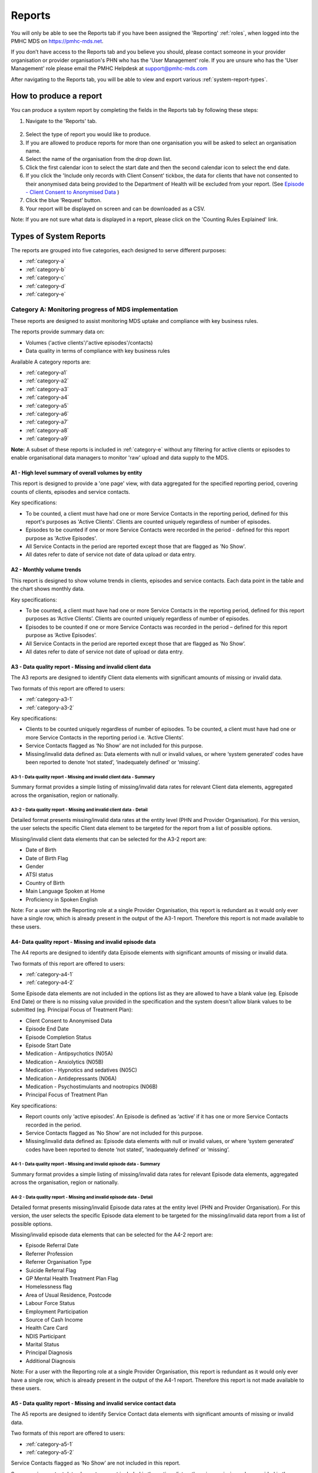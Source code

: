 .. _reports:

Reports
=======

You will only be able to see the Reports tab if you have been assigned
the 'Reporting' :ref:`roles`, when logged into the PMHC MDS on https://pmhc-mds.net.

If you don’t have access to the Reports tab and you believe you should, please
contact someone in your provider organisation or provider organisation's PHN
who has the 'User Management' role. If you are unsure who has the 'User Management'
role please email the PMHC Helpdesk at support@pmhc-mds.com

After navigating to the Reports tab, you will be able to view and export various
:ref:`system-report-types`.

.. figure:: screen-shots/reports.png
   :alt: Reports tab View

.. _produce-system-report:

How to produce a report
^^^^^^^^^^^^^^^^^^^^^^^

You can produce a system report by completing the fields in the Reports tab by
following these steps:

1. Navigate to the 'Reports' tab.

.. figure:: screen-shots/reports-system.png
   :alt: Reports tab View

2. Select the type of report you would like to produce.
3. If you are allowed to produce reports for more than one organisation you
   will be asked to select an organisation name.
4. Select the name of the organisation from the drop down list.
5. Click the first calendar icon to select the start date and then the second
   calendar icon to select the end date.
6. If you click the 'Include only records with Client Consent' tickbox, the data for clients that have not consented to their anonymised data being provided to the Department of Health will be excluded from your report. (See `Episode - Client Consent to Anonymised Data <http://docs.pmhc-mds.com/en/v1/data-specification/data-model-and-specifications.html#dfn-client-consent>`_ )
7. Click the blue ‘Request’ button.
8. Your report will be displayed on screen and can be downloaded as a CSV.

Note: If you are not sure what data is displayed in a report, please click on the 'Counting Rules Explained' link.

.. figure:: screen-shots/reports-sample-system.png
   :alt: Reports tab View

.. _system-report-types:

Types of System Reports
^^^^^^^^^^^^^^^^^^^^^^^

The reports are grouped into five categories, each designed to serve different
purposes:

* :ref:`category-a`
* :ref:`category-b`
* :ref:`category-c`
* :ref:`category-d`
* :ref:`category-e`

.. _category-a:

Category A: Monitoring progress of MDS implementation
-----------------------------------------------------

These reports are designed to assist monitoring MDS uptake and compliance with
key business rules.

The reports provide summary data on:

* Volumes ('active clients'/'active episodes'/contacts)
* Data quality in terms of compliance with key business rules

Available A category reports are:

* :ref:`category-a1`
* :ref:`category-a2`
* :ref:`category-a3`
* :ref:`category-a4`
* :ref:`category-a5`
* :ref:`category-a6`
* :ref:`category-a7`
* :ref:`category-a8`
* :ref:`category-a9`

**Note:** A subset of these reports is included in :ref:`category-e` without
any filtering for active clients or episodes to enable organisational data
managers to monitor 'raw' upload and data supply to the MDS.

.. _category-a1:

A1 - High level summary of overall volumes by entity
++++++++++++++++++++++++++++++++++++++++++++++++++++

This report is designed to provide a 'one page' view, with data aggregated for
the specified reporting period, covering counts of clients, episodes and
service contacts.

Key specifications:

* To be counted, a client must have had one or more Service Contacts in the
  reporting period, defined for this report's purposes as 'Active Clients'.
  Clients are counted uniquely regardless of number of episodes.
* Episodes to be counted if one or more Service Contacts were recorded in the
  period - defined for this report purpose as 'Active Episodes'.
* All Service Contacts in the period are reported except those that are flagged
  as 'No Show'.
* All dates refer to date of service not date of data upload or data entry.

.. _category-a2:

A2 - Monthly volume trends
++++++++++++++++++++++++++

This report is designed to show volume trends in clients, episodes and service
contacts. Each data point in the table and the chart shows monthly data.

Key specifications:

* To be counted, a client must have had one or more Service Contacts in the
  reporting period, defined for this report purposes as ‘Active Clients’.
  Clients are counted uniquely regardless of number of episodes.
* Episodes to be counted if one or more Service Contacts was recorded in the
  period – defined for this report purpose as ‘Active Episodes’.
* All Service Contacts in the period are reported except those that are flagged
  as ‘No Show’.
* All dates refer to date of service not date of upload or data entry.

.. _category-a3:

A3 - Data quality report - Missing and invalid client data
++++++++++++++++++++++++++++++++++++++++++++++++++++++++++

The A3 reports are designed to identify Client data elements with significant
amounts of missing or invalid data.

Two formats of this report are offered to users:

* :ref:`category-a3-1`
* :ref:`category-a3-2`

Key specifications:

* Clients to be counted uniquely regardless of number of episodes. To be
  counted, a client must have had one or more Service Contacts in the
  reporting period i.e. ‘Active Clients’.
* Service Contacts flagged as ‘No Show’ are not included for this purpose.
* Missing/invalid data defined as: Data elements with null or invalid values, or
  where ‘system generated’ codes have been reported to denote ‘not stated’,
  ‘inadequately defined’ or ‘missing’.

.. _category-a3-1:

A3-1 - Data quality report - Missing and invalid client data - Summary
''''''''''''''''''''''''''''''''''''''''''''''''''''''''''''''''''''''

Summary format provides a simple listing of missing/invalid data rates for
relevant Client data elements, aggregated across the organisation, region or
nationally.

.. _category-a3-2:

A3-2 - Data quality report - Missing and invalid client data - Detail
''''''''''''''''''''''''''''''''''''''''''''''''''''''''''''''''''''''

Detailed format presents missing/invalid data rates at the entity level (PHN
and Provider Organisation). For this version, the user selects the specific
Client data element to be targeted for the report from a list of possible options.

Missing/invalid client data elements that can be selected for the A3-2
report are:

* Date of Birth
* Date of Birth Flag
* Gender
* ATSI status
* Country of Birth
* Main Language Spoken at Home
* Proficiency in Spoken English

Note: For a user with the Reporting role at a single Provider Organisation,
this report is redundant as it would only ever have a single row, which is
already present in the output of the A3-1 report. Therefore this report is
not made available to these users.

.. _category-a4:

A4- Data quality report - Missing and invalid episode data
++++++++++++++++++++++++++++++++++++++++++++++++++++++++++

The A4 reports are designed to identify data Episode elements with significant
amounts of missing or invalid data.

Two formats of this report are offered to users:

* :ref:`category-a4-1`
* :ref:`category-a4-2`

Some Episode data elements are not included in the options list as they are
allowed to have a blank value (eg. Episode End Date) or there
is no missing value provided in the specification and the system doesn't allow
blank values to be submitted (eg. Principal Focus of Treatment Plan):

* Client Consent to Anonymised Data
* Episode End Date
* Episode Completion Status
* Episode Start Date
* Medication - Antipsychotics (N05A)
* Medication - Anxiolytics (N05B)
* Medication - Hypnotics and sedatives (N05C)
* Medication - Antidepressants (N06A)
* Medication - Psychostimulants and nootropics (N06B)
* Principal Focus of Treatment Plan

Key specifications:

* Report counts only ‘active episodes’. An Episode is defined as ‘active’ if it
  has one or more Service Contacts recorded in the period.
* Service Contacts flagged as ‘No Show’ are not included for this purpose.
* Missing/invalid data defined as: Episode data elements with null or invalid
  values, or where ‘system generated’ codes have been reported to denote
  ‘not stated’, ‘inadequately defined’ or ‘missing’.

.. _category-a4-1:

A4-1 - Data quality report - Missing and invalid episode data - Summary
'''''''''''''''''''''''''''''''''''''''''''''''''''''''''''''''''''''''

Summary format provides a simple listing of missing/invalid data rates
for relevant Episode data elements, aggregated across the organisation,
region or nationally.

.. _category-a4-2:

A4-2 - Data quality report - Missing and invalid episode data - Detail
''''''''''''''''''''''''''''''''''''''''''''''''''''''''''''''''''''''

Detailed format presents missing/invalid Episode data rates at the
entity level (PHN and Provider Organisation). For this version, the user selects
the specific Episode data element to be targeted for the missing/invalid data
report from a list of possible options.

Missing/invalid episode data elements that can be selected for the A4-2 report
are:

* Episode Referral Date
* Referrer Profession
* Referrer Organisation Type
* Suicide Referral Flag
* GP Mental Health Treatment Plan Flag
* Homelessness flag
* Area of Usual Residence, Postcode
* Labour Force Status
* Employment Participation
* Source of Cash Income
* Health Care Card
* NDIS Participant
* Marital Status
* Principal Diagnosis
* Additional Diagnosis

Note: For a user with the Reporting role at a single Provider Organisation,
this report is redundant as it would only ever have a single row, which is
already present in the output of the A4-1 report. Therefore this report is
not made available to these users.

.. _category-a5:

A5 - Data quality report - Missing and invalid service contact data
+++++++++++++++++++++++++++++++++++++++++++++++++++++++++++++++++++

The A5 reports are designed to identify Service Contact data elements with
significant amounts of missing or invalid data.

Two formats of this report are offered to users:

* :ref:`category-a5-1`
* :ref:`category-a5-2`

Service Contacts flagged as ‘No Show’ are not included in this report.

Some service contact data elements are not included in the options list as there
is no missing value provided in the specification and the system doesn't allow
blank values to be submitted:

* Service Contact Date
* Service Contact Final
* Service Contact Type
* Service Contact Modality
* Service Contact Duration
* Service Contact Copayment
* Service Contact Client Participation Indicator
* Service Contact No Show

.. _category-a5-1:

A5-1 - Data quality report - Missing and invalid service contact data - Summary
'''''''''''''''''''''''''''''''''''''''''''''''''''''''''''''''''''''''''''''''

Summary format provides a simple listing of missing/invalid data rates
for relevant Service Contact data elements, aggregated across the
organisation, region or nationally.

.. _category-a5-2:

A5-2 - Data quality report - Missing and invalid service contact data - Detail
'''''''''''''''''''''''''''''''''''''''''''''''''''''''''''''''''''''''''''''''

Detailed format presents missing/invalid Service Contact data rates at
the entity level (PHN and Provider Organisation). For this version, the user
selects the Service Contact data to be targeted for the missing/invalid data
report from a list of possible options.

Missing/invalid episode data elements that can be selected for the A5-2 report
are:

* Service Contact Interpreter Used
* Service Contact Postcode
* Service Contact Participants
* Service Contact Venue

Note: For a user with the Reporting role at a single Provider Organisation,
this report is redundant as it would only ever have a single row, which is
already present in the output of the A5-1 report. Therefore this report is
not made available to these users.

.. _category-a6:

A6 - Data quality report - Missing and invalid practitioner data
++++++++++++++++++++++++++++++++++++++++++++++++++++++++++++++++

The A6 reports are designed to identify Practitioner data elements with
significant amounts of missing data.

Two formats of this report are offered to users:

* :ref:`category-a6-1`
* :ref:`category-a6-2`

Key specifications:

* Report is confined only to ‘active practitioners’. A Practitioner is defined as
  ‘active’ if it they have recorded one or more Service Contacts in the period.
* Service Contacts flagged as ‘No Show’ are not included for this purpose.

.. _category-a6-1:

A6-1 - Data quality report - Missing and invalid practitioner data - Summary
''''''''''''''''''''''''''''''''''''''''''''''''''''''''''''''''''''''''''''

Summary format provides a simple listing of missing/invalid data rates
for relevant data elements, aggregated across the organisation, region or
nationally.

.. _category-a6-2:

A6-2 - Data quality report - Missing and invalid practitioner data - Detail
'''''''''''''''''''''''''''''''''''''''''''''''''''''''''''''''''''''''''''

Detailed format presents missing/invalid data rates at the entity level
(PHN and Provider Organisation). For this version, the user selects the
Practitioner data to be targeted for the missing/invalid data report from a list
of options.

Missing/invalid episode data elements that can be selected for the A6-2
report are:

* Practitioner Category
* ATSI Cultural Training Flag
* Practitioner Year of Birth
* Gender
* Aboriginal and Torres Strait Islander Status

Note: For a user with the Reporting role at a single Provider Organisation,
this report is redundant as it would only ever have a single row, which is
already present in the output of the A6-1 report. Therefore this report is
not made available to these users.

.. _category-a7:

A7 - Open episodes with no service contact activity for 90+ days
++++++++++++++++++++++++++++++++++++++++++++++++++++++++++++++++

The A7 report is designed to allow monitoring of adherence to the requirement
to close episodes where there are no further services scheduled for the client.

Setting of the 90 day threshold does not imply a strict business rule to close
episodes where no contact has occurred for this period, but rather to identify
episodes that may warrant review.

Key specifications:

* Open Episodes defined as those without an End Date or an End Date after the
  end date of the report.
* Service Contacts flagged as ‘No Show’ are not included for this purpose.

Note that if the period between start and end date specified in this report is
less than 90 days the number of episodes with no service contact activity for
90+ days will always be zero.

.. _category-a8:

A8 - Data quality report - Recording of outcome measures for open episodes
++++++++++++++++++++++++++++++++++++++++++++++++++++++++++++++++++++++++++

The A8 report is designed to show the percentage of open (not yet completed)
episodes that have an outcome measure recorded at the Episode Start collection
occasion. Its purpose is to allow monitoring of adherence to the minimum
requirements for outcome recording - i.e. measures to be recorded at Episode
Start and Episode End.

Report A9 examines a related aspect - the extent to which Completed Episodes
have both Episode Start and Episode End measures.

Key specifications:

* Open Episodes are defined as those without an End Date or an End Date after the
  end date of the report.
  less than or equal to the report end date.
* For this report, Episodes must also have an Episode Start Date equal to or greater than
  the report start date.
* Only Episodes with one or more Service Contacts in the reporting period are
  included in the analysis (referred to as 'active episodes').
* Service Contacts flagged as ‘No Show’ are not included for this purpose.
* Measures that have a total score of ‘99’ are invalid and counted as 'no measure'.

.. _category-a9:

A9 - Data quality report - Recording of outcome measures for completed episodes
+++++++++++++++++++++++++++++++++++++++++++++++++++++++++++++++++++++++++++++++

The A9 report is designed to show the percentage of completed episodes that have
outcome measures recorded. Its purpose is to allow monitoring of adherence to
the minimum requirements for outcome recording - i.e. measures to be recorded
at Episode Start and Episode End.

Key specifications:

* Completed Episodes are defined as those Episodes with an Episode End Date
  less than or equal to the report end date.
* For this report, Episodes must also have an Episode Start Date equal to or greater than
  the report start date.
* Only Episodes with one or more Service Contacts in the reporting period are
  included in the analysis (referred to as 'active episodes').
* Service Contacts flagged as ‘No Show’ are not included for this purpose.
* Measures that have a total score of ‘99’ are invalid and counted as 'no measure'.

.. _category-b:

Category B: Monitoring overall service delivery
-----------------------------------------------

These reports are designed to present a range of data in the form of summary
tables. Their purpose is to allow the user to monitor overall service delivery
based on counts of clients, episodes, and service contacts, stratified in
various ways that depend on the data being sourced.

There are five reports in this series, each covering a specific data category
(Clients, Episode, Service Contacts, Provider Organisations, and Practitioners).

Available B category reports are:

* :ref:`category-b1`
* :ref:`category-b2`
* :ref:`category-b3`
* :ref:`category-b4`
* :ref:`category-b5`

.. _category-b1:

B1 - Activity report - Client characteristics
+++++++++++++++++++++++++++++++++++++++++++++

The B1 report is designed to allow selection of a Client
stratification variable of interest, with a menu of options covering all
core Client data fields.

Key specifications:

* Client to be counted uniquely regardless of number of episodes. To be
  counted, a client must have had one or more Service Contacts in the
  reporting period.
* Counts of Episodes to be based only on 'active' Episodes, defined as those
  that had one or more Service Contacts recorded in the period.
* Service Contacts flagged as ‘No Show’ are not included for this purpose.

.. _category-b2:

B2 - Activity report - Episode characteristics
++++++++++++++++++++++++++++++++++++++++++++++

The B2 report is designed to allow selection of an Episode stratification
variable of interest, with a menu of options covering all core Episode data
fields.

Key specifications:

* An Episode is defined as 'active' and in-scope for inclusion in this report
  if it had one or more Service Contacts recorded in the period. No distinction
  is made between Open and Completed Episodes.
* Service Contacts flagged as ‘No Show’ are not included for this purpose.

.. _category-b3:

B3 - Activity report - Service Contact characteristics
++++++++++++++++++++++++++++++++++++++++++++++++++++++

The B3 report is designed to allow selection of a Service Contact
stratification variable of interest, with a menu of options covering all
core Service Contact fields.

Key specifications:

* Reporting by ‘Service Contact No Show’ element counts all service contacts
  by whether they are flagged as ‘No Show’.
* Otherwise, Service Contacts flagged as ‘No Show’ are not included in this report.

.. _category-b4:

B4 - Activity report - Provider Organisation characteristics
++++++++++++++++++++++++++++++++++++++++++++++++++++++++++++

The B4 report is designed to allow selection of a Provider Organisation
stratification variable of interest, with a menu of options covering all
core Provider Organisation data fields.

Key specifications:

* A Provider Organisation is defined as 'active' if it has recorded and in-scope
  for this report if there is one or more Service Contacts recorded for the
  Provider Organisation in the period.
* Service Contacts flagged as ‘No Show’ are not included for this purpose.

.. _category-b5:

B5 - Activity report - Practitioner characteristics
+++++++++++++++++++++++++++++++++++++++++++++++++++

The B5 report is designed to allow selection of a Practitioner stratification
variable of interest, with a menu of options covering all core Practitioner
data fields.

Key specifications:

* A Practitioner is defined as 'active' and in-scope for this report if they
  have recorded one or more Service Contacts in the period.
* Service Contacts flagged as ‘No Show’ are not included for this purpose.

.. _category-c:

Category C: Monitoring implementation of stepped care
-----------------------------------------------------

This group of reports is based on composite data, built from cross-tabulation of
data drawn from multiple levels of the PMHC data model – Clients, Episodes, Service
Contacts, Practitioners.

Their purpose is to allow the user to monitor selected aspects of the implementation
of the stepped care model.

The stepped care reports represent work in progress and will be subject to ongoing
improvement with PHN feedback on their utility.

Available C category reports are:

* :ref:`category-c1`
* :ref:`category-c2`

.. _category-c1:

C1 - Stepped care report - Episode type by Client characteristics
+++++++++++++++++++++++++++++++++++++++++++++++++++++++++++++++++

Purpose: To provide summary information on the characteristics of clients who
receive different types of services, grouped by ‘episode type’.

Client data fields to be selected by user from a list of options.

Key specifications:

* Only ‘active episodes’ are reported. An Episode is defined as ‘active’ and
  in scope for inclusion in this report if it had one or more Service Contacts
  recorded in the period. No distinction is made between Open and Completed
  Episodes.
* Service Contacts flagged as ‘No Show’ are not included for this purpose.
* Counts shown in the report refer to Episodes, and are displayed as numbers
  or percent column based on user selection.

Client data elements that can be selected for the C1 report are:

* Client age group based on Date of Birth, grouped to the following categories:

  * 0-11, 12-17, 18-24, 25-64, 65+
  * Each client assigned to only age group based on age at a fixed date (e.g., beginning of year)

* Indigenous status
* Area of Usual Residence

  * Grouped by Remoteness Classification (Major Cities, Outer Regional,
    Inner Regional, Remote, Very Remote)

* Principal diagnosis - High level grouping

  * Anxiety disorders
  * Affective (Mood) disorders
  * Substance use disorders
  * Psychotic disorder
  * Disorders with onset usually occurring in childhood and adolescence
    not listed elsewhere
  * Other mental disorder
  * No formal mental disorder but subsyndromal problem

* Gender
* Country of Birth – grouped to high level categories

.. _category-c2:

C2 - Stepped care report – Episode Type by Service Contacts Type
++++++++++++++++++++++++++++++++++++++++++++++++++++++++++++++++

Purpose: To provide summary information on the types of service contacts delivered
within each of the episode types.

Key specifications:

* Only ‘active episodes’ are reported. An Episode is defined as ‘active’ and
  in scope for inclusion in this report if it had one or more Service Contacts
  recorded in the period. No distinction is made between Open and Completed
  Episodes.
* Service Contacts flagged as ‘No Show’ are not included for this purpose.
* Counts shown in the report refer to Episodes, and are displayed as numbers
  or percent rows based on user selection.

.. _category-c3:

C3 - Stepped care report – Episode Type by Service Contact Intensity
++++++++++++++++++++++++++++++++++++++++++++++++++++++++++++++++++++

Purpose: To provide summary information on the volumes of service delivered
within each of the episode types.

Key specifications:

* Only ‘active episodes’ are reported. An Episode is defined as ‘active’ and
  in scope for inclusion in this report if it had one or more Service Contacts
  recorded in the period. No distinction is made between Open and Completed
  Episodes.
* Service Contacts flagged as ‘No Show’ are not included for this purpose.
* Counts shown in the report refer to Episodes, and are displayed as numbers
  or percent rows based on user selection.
* Total Clients is a unique count of clients, not the sum of the individual rows.
  Clients may be counted in more than one row.

.. _category-d:

Category D: Key Performance Indicators
--------------------------------------

A set of 13 key performance indicators was introduced in July 2016, designed to monitor the
progress of mental health reforms being led by Primary Health Networks (PHNs). The indicators
covered activities related to the delivery of services in six priority areas set by government, along
with two overarching program management indicators covering integrated service planning and
delivery, and implementation of stepped care models of care.

All 13 indicators were subsequently incorporated in schedules for mental health program funding,
requiring PHNs to report on performance annually. Data sources for the majority of indicators (11)
are derived in full or part from the Primary Mental Health Care Minimum Data Set (PMHC MDS).

The mental health KPIs were introduced prior to the implementation of the current PHN
Performance and Quality Framework (September 2018) and need to be positioned within that policy
framework. One additional indicator was added to the mental health KPIs as a result of the new
framework, bringing the total to 14.

9 of the 14 KPI reports will ultimately be available via the PMHC MDS. 7 are currently available:

* :ref:`category-acc-1`
* :ref:`category-acc-2`
* :ref:`category-acc-3`
* :ref:`category-app-1`
* :ref:`category-app-2`
* :ref:`category-app-3`
* Out-1 - Clinical outcomes - Low intensity psychological interventions
* Out-2 - Clinical outcome - Psychological therapies delivered by mental
  health professionals
* :ref:`category-out-3`

**Note:** Out-1 and Out-2 reports are still to be implemented.

The following reports are not available via the PMHC MDS as they require
information that is not derived from the PMHC MDS:

* Eff-1 - Average cost of PHN-commissioned low intensity psychological
  intervention services
* Eff-2 - Average cost of PHN-commissioned psychological therapies delivered by
  mental health professionals
* Eff-3 - Average cost of PHN-commissioned clinical care coordination for people
  with severe and complex mental illness
* Prog-1 - Proportion of PHN annual flexible funding allocated to low intensity
  services, psychological therapies and services for people with severe and
  complex mental illness
* Prog-2 - Formalised partnerships with other regional service providers to
  support integrated regional planning and service delivery



.. _category-acc-1:

Acc-1 - Access to Low Intensity Services
++++++++++++++++++++++++++++++++++++++++

Purpose: Measure the proportion of regional population receiving PHN-commissioned
low intensity psychological interventions

Key specifications:

* Only ‘active clients’ are reported. A Client is defined as ‘active’ and
  in scope for inclusion in this report if they had one or more Service Contacts
  recorded in the period. The episode must have a 'Principal Focus of Treatment
  Plan' flagged as 'Low intensity psychological intervention'.
* Service Contacts flagged as ‘No Show’ are not included for this purpose.
* Population is calculated from Estimated Regional Population figures.
* KPI is measured in clients per 100,000 population.

.. _category-acc-2:

Acc-2 - Access to Psychological Services
++++++++++++++++++++++++++++++++++++++++

Purpose: Measure the proportion of regional population receiving PHN-commissioned
psychological therapies delivered by mental health professionals.

Key specifications:

* Only ‘active clients’ are reported. A Client is defined as ‘active’ and
  in scope for inclusion in this report if they had one or more Service Contacts
  recorded in the period. The episode must have a 'Principal Focus of Treatment
  Plan' flagged as 'Psychological therapy'.
* Service Contacts flagged as ‘No Show’ are not included for this purpose.
* Population is calculated from Estimated Regional Population figures.
* KPI is measured in clients per 100,000 population.

.. _category-acc-3:

Acc-3 - Access to Clinical Care Coordination
++++++++++++++++++++++++++++++++++++++++++++

Purpose: Measure the proportion of regional population receiving PHN-commissioned
clinical care coordination for people with severe and complex mental illness.

Key specifications:

* Only ‘active clients’ are reported. A Client is defined as ‘active’ and
  in scope for inclusion in this report if they had one or more Service Contacts
  recorded in the period. The episode must have a 'Principal Focus of Treatment
  Plan' flagged as 'Clinical care coordination'.
* Service Contacts flagged as ‘No Show’ are not included for this purpose.
* Population is calculated from Estimated Regional Population figures.
* KPI is measured in clients per 100,000 population.

.. _category-app-1:

App-1 - Youth receiving youth-specific services
+++++++++++++++++++++++++++++++++++++++++++++++

Purpose: Measure the proportion of regional youth population receiving
youth-specific mental health services.

Key specifications:

* Only ‘active clients’ are reported. A Client is defined as ‘active’ and
  in scope for inclusion in this report if they are aged between 12-24 and had
  one or more Service Contacts recorded in the period. The episode must have a
  'Principal Focus of Treatment'.
  Plan' flagged as 'Child and youth-specific mental health services'.
* Service Contacts flagged as ‘No Show’ are not included for this purpose.
* Population is calculated from Estimated Regional Population figures
  for people aged 12-24.
* KPI is measured in clients per 100,000 population.

.. _category-app-2:

App-2 - Indigenous Population receiving culturally appropriate services
+++++++++++++++++++++++++++++++++++++++++++++++++++++++++++++++++++++++

Purpose: Measure the proportion of PHN-commissioned mental health
services delivered to the regional Indigenous population where the
services were culturally appropriate.


Key specifications:

* Service contacts are in scope for inclusion in this report if they
  occurred within the reporting period and are not flagged as ‘No Show’.
* KPI is measured as the percentage of service contacts which are
  culturally appropriate
* A culturally appropriate service is defined as one that is delivered by
  a service provider that is recorded as of ATSI origin, or employed by an
  Aboriginal Community Controlled Health Service or has indicated that
  they have completed a recognised training programme in the delivery of
  culturally safe services to ATSI peoples.

.. _category-app-3:

App-3 - Suicide Risk Followup
+++++++++++++++++++++++++++++

Purpose: Measure the proportion of people referred to PHN-commissioned
services due to a recent suicide attempt or because they are at risk of
suicide, who are followed up within 7 days of referral.

Key specifications:

* Only episodes with a referral date within the reporting period are included.
* Service contacts which are flagged as ‘No Show’ are not included.
* Service contacts where the Client Participation Indicator flag is ‘No’ are not included.
* '% Episodes with Suicide Risk Flag %’ counts the proportion of all episodes
  which are flagged as a suicide risk.
* Other than in the '% Episodes with Suicide Risk Flag' column, only episodes
  flagged as suicide risk are counted.
* Episodes where the first service contact occurred within 7 days are
  tabulated as ‘7 days or less’
* Episodes where no service contact occurred are tabulated as ‘No Service
  Contact Occurred’.
* KPI is measured as percentage of episodes flagged as a suicide risk which
  have a service contact within 7 days.

.. _category-out-3:

Out-3 - Completion rates for clinical outcome measures
++++++++++++++++++++++++++++++++++++++++++++++++++++++

Purpose: Measure completion rates for clinical outcome measures.

Key specifications:

* Completed Episodes are defined as those Episodes with an Episode End Date
  less than or equal to the report end date.
* For this report, Episodes must also have an Episode Start Date equal to or greater than
  the report start date.
* Only Episodes with one or more Service Contacts in the reporting period are
  included in the analysis (referred to as 'active episodes').
* Service Contacts flagged as ‘No Show’ are not included for this purpose.
* To be counted at 'Matched', both an initial and final measure of matching type
  must be recorded, each with a valid total score (not ‘99’). This rule is a little
  tighter than that used in the A9 report, so figures in the two reports may vary

Matching measure types:

========= =========
Initial   Final
========= =========
K5        K5
K10+      K10+
SDQ PC101 SDQ PC201
SDQ PY101 SDQ PY201
SDQ YR101 SDQ YR201
========= =========

.. _category-e:

Category E: Reports for data managers to monitor data supply
------------------------------------------------------------

These reports are designed to assist in monitoring the amount and type of data
that has been input into the MDS.

They are based on a subset of Category A reports but differ in two important ways:

* The reports are based on ‘raw data’, not filtered or trimmed by any data
  quality censoring. Comparable Category A reports restrict the reported data
  by specific edit criteria (e.g., Category A reports are only based on
  ‘active clients’, ‘active episodes’ and ‘active providers’).

* All dates refer to date of upload. Comparable Category A reports are based on
  date of service.

Category E reports are specifically designed to enable PHN and Provider
Organisation data managers to monitor upload and data supply to the MDS.

The reports provide summary data on:

* Raw volumes (clients/episodes/service contacts/collection occasions/practitioners) over time periods
* Raw volumes per day (clients/episodes/service contacts/collection occasions/practitioners)

.. _category-e1:

E1 - High level summary of overall volumes by entity
++++++++++++++++++++++++++++++++++++++++++++++++++++

This report is designed to provide a ‘one page’ view, with data aggregated for the
specified reporting period, covering counts of clients, episodes, service contacts,
collection occasions and practitioners, without any filtering for business rules.

Key specifications:

* All records to be counted with no filtering.
* All dates refer to date of modification, not date of service.

.. _category-e2:

E2 - Volume trends
++++++++++++++++++

This report is designed to show volume trends in clients, episodes, service
contacts, collection occasions and practitioners.

Key specifications:

* All records to be counted with no filtering.
* All dates refer to date of insertion, not date of service.
* Results are cumulative.

.. _category-e3:

E3 - Activity per day
+++++++++++++++++++++

This report will show a summary of the number of clients, episodes, service
contacts, collections occasions and practitioners added or modified each day.
Its purpose is to give entities information about when and how much data was
added or modified.

Key specifications:

* All records to be counted with no filtering.
* All dates refer to date of modification, not date of service.
